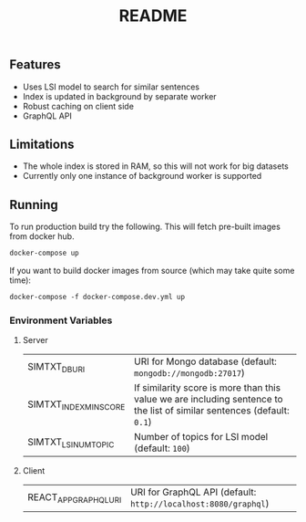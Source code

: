 #+TITLE: README

** Features
- Uses LSI model to search for similar sentences
- Index is updated in background by separate worker
- Robust caching on client side
- GraphQL API

** Limitations
- The whole index is stored in RAM, so this will not work for big datasets
- Currently only one instance of background worker is supported
  
** Running
To run production build try the following. This will fetch pre-built images from docker hub.
#+begin_src org :eval never-export
docker-compose up
#+end_src
If you want to build docker images from source (which may take quite some time):
#+begin_src org :eval never-export
docker-compose -f docker-compose.dev.yml up
#+end_src

*** Environment Variables
**** Server
| SIMTXT_DB_URI          | URI for Mongo database (default: ~mongodb://mongodb:27017~)                                                             |
| SIMTXT_INDEX_MIN_SCORE | If similarity score is more than this value we are including sentence to the list of similar sentences (default: ~0.1~) |
| SIMTXT_LSI_NUM_TOPIC   | Number of topics for LSI model (default: ~100~)                                                                         |
**** Client
| REACT_APP_GRAPHQL_URI | URI for GraphQL API (default: ~http://localhost:8080/graphql~) |
